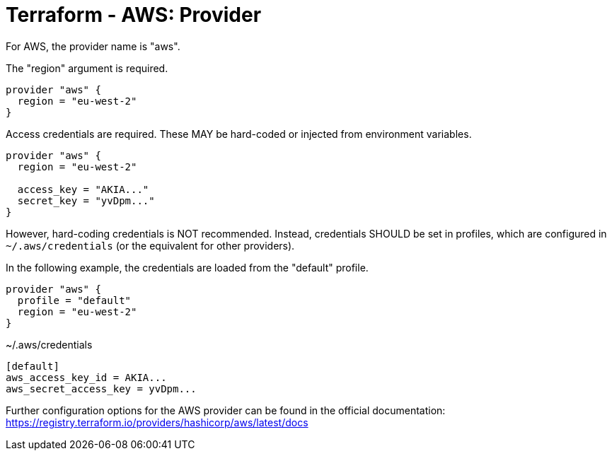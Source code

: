 = Terraform - AWS: Provider

For AWS, the provider name is "aws".

The "region" argument is required.

[source]
----
provider "aws" {
  region = "eu-west-2"
}
----

Access credentials are required. These MAY be hard-coded or injected from environment variables.

[source]
----
provider "aws" {
  region = "eu-west-2"

  access_key = "AKIA..."
  secret_key = "yvDpm..."
}
----

However, hard-coding credentials is NOT recommended. Instead, credentials SHOULD be set in profiles, which are configured in `~/.aws/credentials` (or the equivalent for other providers).

In the following example, the credentials are loaded from the "default" profile.

[source]
----
provider "aws" {
  profile = "default"
  region = "eu-west-2"
}
----

.~/.aws/credentials
[source]
----
[default]
aws_access_key_id = AKIA...
aws_secret_access_key = yvDpm...
----

Further configuration options for the AWS provider can be found in the official documentation:
https://registry.terraform.io/providers/hashicorp/aws/latest/docs
